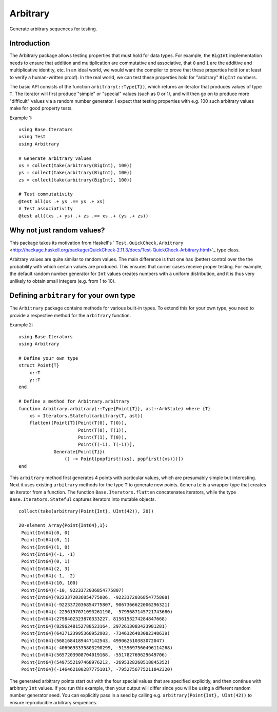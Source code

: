 Arbitrary
=========

Generate arbitrary sequences for testing.

|Build Status (Travis)|
|Build Status (Appveyor)|
|Coverage Status (Coveralls)|

.. |Build Status (Travis)| image:: https://travis-ci.org/eschnett/Arbitrary.jl.svg?branch=master
   :target: https://travis-ci.org/eschnett/Arbitrary.jl
.. |Build status (Appveyor)| image:: https://ci.appveyor.com/api/projects/status/r0ryqdjn2rmhv29w?svg=true
   :target: https://ci.appveyor.com/project/eschnett/arbitrary-jl
.. |Coverage Status (Coveralls)| image:: https://coveralls.io/repos/github/eschnett/Arbitrary.jl/badge.svg?branch=master
   :target: https://coveralls.io/github/eschnett/Arbitrary.jl?branch=master

Introduction
------------

The Arbitrary package allows testing properties that must hold for
data types. For example, the ``BigInt`` implementation needs to ensure
that addition and multiplication are commutative and associative, that
``0`` and ``1`` are the additive and multiplicative identity, etc. In
an ideal world, we would want the compiler to prove that these
properties hold (or at least to verify a human-written proof). In the
real world, we can test these properties hold for "arbitrary"
``BigInt`` numbers.

The basic API consists of the function ``arbitrary(::Type{T})``, which
returns an iterator that produces values of type ``T``. The iterator
will first produce "simple" or "special" values (such as 0 or 1), and
will then go on to produce more "difficult" values via a random number
generator. I expect that testing properties with e.g. 100 such
arbitrary values make for good property tests.

Example 1:
::
   using Base.Iterators
   using Test
   using Arbitrary

   # Generate arbitrary values
   xs = collect(take(arbitrary(BigInt), 100))
   ys = collect(take(arbitrary(BigInt), 100))
   zs = collect(take(arbitrary(BigInt), 100))

   # Test commutativity
   @test all(xs .+ ys .== ys .+ xs)
   # Test associativity
   @test all((xs .+ ys) .+ zs .== xs .+ (ys .+ zs))

Why not just random values?
---------------------------

This package takes its motivation from Haskell's
` ``Test.QuickCheck.Arbitrary``
<http://hackage.haskell.org/package/QuickCheck-2.11.3/docs/Test-QuickCheck-Arbitrary.html>`_
type class.

Arbitrary values are quite similar to random values. The main
difference is that one has (better) control over the the probability
with which certain values are produced. This ensures that corner cases
receive proper testing. For example, the default random number
generator for ``Int`` values creates numbers with a uniform
distribution, and it is thus very unlikely to obtain small integers
(e.g. from 1 to 10).

Defining ``arbitrary`` for your own type
----------------------------------------

The ``Arbitrary`` package contains methods for various built-in types.
To extend this for your own type, you need to provide a respective
method for the ``arbitrary`` function.

Example 2:
::
   using Base.Iterators
   using Arbitrary

   # Define your own type
   struct Point{T}
       x::T
       y::T
   end

   # Define a method for Arbitrary.arbitrary
   function Arbitrary.arbitrary(::Type{Point{T}}, ast::ArbState) where {T}
       xs = Iterators.Stateful(arbitrary(T, ast))
       flatten([Point{T}[Point(T(0), T(0)),
                         Point(T(0), T(1)),
                         Point(T(1), T(0)),
                         Point(T(-1), T(-1))],
                Generate{Point{T}}(
                    () -> Point(popfirst!(xs), popfirst!(xs)))])
   end

This ``arbitrary`` method first generates 4 points with particular
values, which are presumably simple but interesting. Next it uses
existing ``arbitrary`` methods for the type ``T`` to generate new
points. ``Generate`` is a wrapper type that creates an iterator from a
function. The function ``Base.Iterators.flatten`` concatenates
iterators, while the type ``Base.Iterators.Stateful`` captures
iterators into mutable objects.

::

   collect(take(arbitrary(Point{Int}, UInt(42)), 20))

   20-element Array{Point{Int64},1}:
    Point{Int64}(0, 0)                                      
    Point{Int64}(0, 1)                                      
    Point{Int64}(1, 0)                                      
    Point{Int64}(-1, -1)                                    
    Point{Int64}(0, 1)                                      
    Point{Int64}(2, 3)                                      
    Point{Int64}(-1, -2)                                    
    Point{Int64}(10, 100)                                   
    Point{Int64}(-10, 9223372036854775807)                  
    Point{Int64}(9223372036854775806, -9223372036854775808) 
    Point{Int64}(-9223372036854775807, 9067366622006296321) 
    Point{Int64}(-2256197071093261190, -5795687145721743680)
    Point{Int64}(2798402323870333227, 8156153274284847668)  
    Point{Int64}(8296248152788523164, 2972613083423981281)  
    Point{Int64}(6437123995368952903, -7346326483082348639) 
    Point{Int64}(5681684189447142543, 499062510383072047)   
    Point{Int64}(-4069693335803290299, -5159697560496114268)
    Point{Int64}(5657203908704019168, -551782769629649706)  
    Point{Int64}(5497552197468976212, -2695328260518845352) 
    Point{Int64}(-1464621002877751017, -7952756775211842320)

The generated arbitrary points start out with the four special values
that are specified explicitly, and then continue with arbitrary
``Int`` values. If you run this example, then your output will differ
since you will be using a different random number generator seed. You
can explicitly pass in a seed by calling e.g. ``arbitrary(Point{Int},
UInt(42))`` to ensure reproducible arbitrary sequences.
